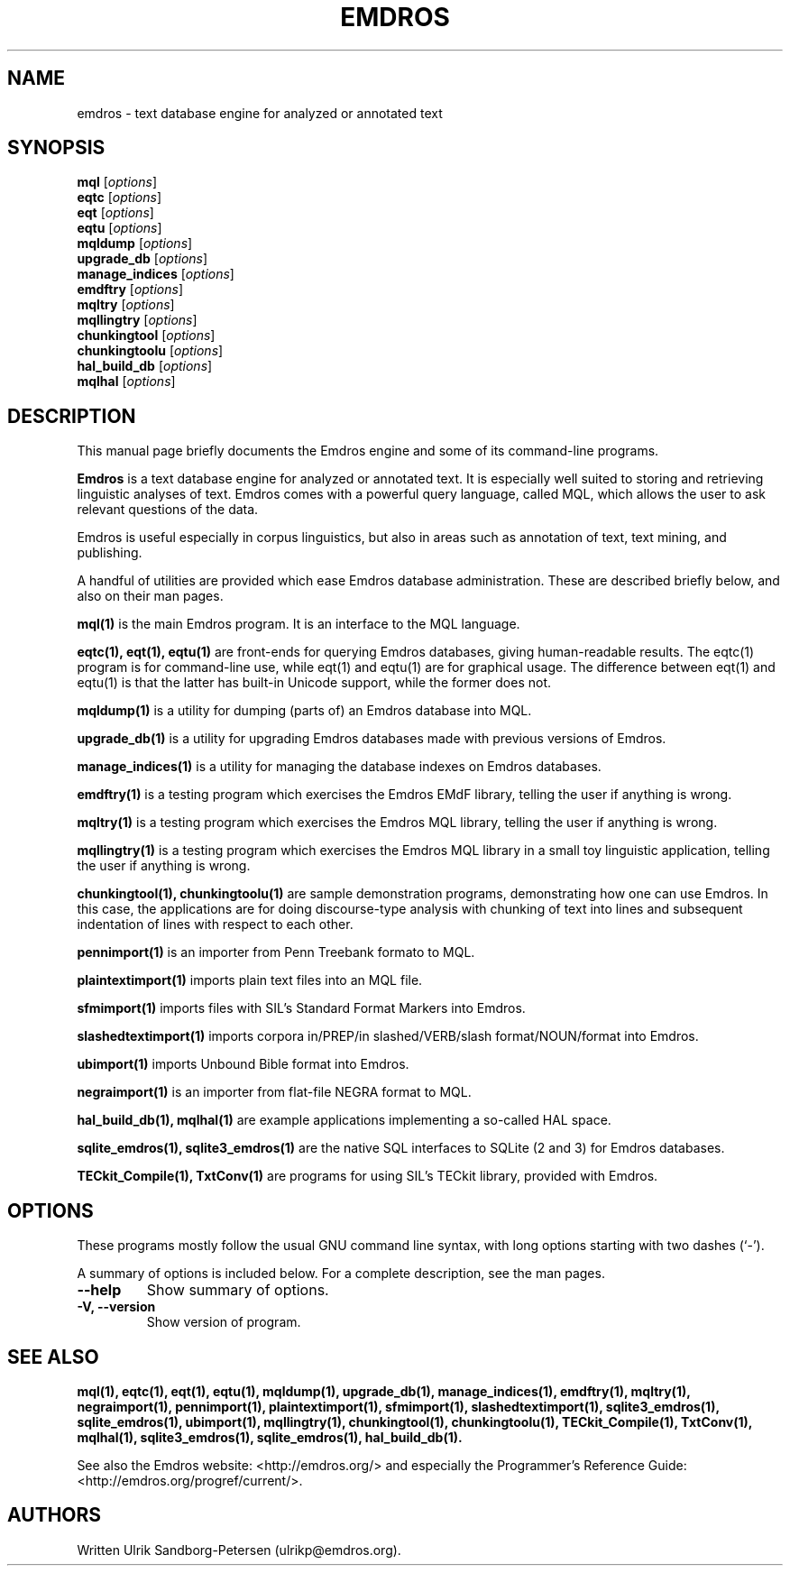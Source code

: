 .\"                                      Hey, EMACS: -*- nroff -*-
.\" First parameter, NAME, should be all caps
.\" Second parameter, SECTION, should be 1-8, maybe w/ subsection
.\" other parameters are allowed: see man(7), man(1)
.TH EMDROS 1 "January 16, 2019"
.\" Please adjust this date whenever revising the manpage.
.\"
.\" Some roff macros, for reference:
.\" .nh        disable hyphenation
.\" .hy        enable hyphenation
.\" .ad l      left justify
.\" .ad b      justify to both left and right margins
.\" .nf        disable filling
.\" .fi        enable filling
.\" .br        insert line break
.\" .sp <n>    insert n+1 empty lines
.\" for manpage-specific macros, see man(7)
.SH NAME
emdros \- text database engine for analyzed or annotated text
.SH SYNOPSIS
.B mql
.RI [ options ] 
.br
.B eqtc
.RI [ options ] 
.br
.B eqt
.RI [ options ] 
.br
.B eqtu
.RI [ options ] 
.br
.B mqldump
.RI [ options ] 
.br
.B upgrade_db
.RI [ options ] 
.br
.B manage_indices
.RI [ options ] 
.br
.B emdftry
.RI [ options ] 
.br
.B mqltry
.RI [ options ] 
.br
.B mqllingtry
.RI [ options ] 
.br
.B chunkingtool
.RI [ options ] 
.br
.B chunkingtoolu
.RI [ options ] 
.br
.B hal_build_db
.RI [ options ] 
.br
.B mqlhal
.RI [ options ] 
.SH DESCRIPTION
This manual page briefly documents the Emdros engine and some of its
command-line programs.

\fBEmdros\fP is a text database engine for analyzed or annotated text.
It is especially well suited to storing and retrieving linguistic
analyses of text.  Emdros comes with a powerful query language, called
MQL, which allows the user to ask relevant questions of the data.

Emdros is useful especially in corpus linguistics, but also in areas
such as annotation of text, text mining, and publishing.

A handful of utilities are provided which ease Emdros database
administration. These are described briefly below, and also on their
man pages.

.B mql(1) 
is the main Emdros program.  It is an interface to the MQL language.

.B eqtc(1), eqt(1), eqtu(1)
are front-ends for querying Emdros databases, giving human-readable
results.  The eqtc(1) program is for command-line use, while eqt(1)
and eqtu(1) are for graphical usage.  The difference between eqt(1)
and eqtu(1) is that the latter has built-in Unicode support, while the
former does not.

.B mqldump(1) 
is a utility for dumping (parts of) an Emdros database into MQL.

.B upgrade_db(1) 
is a utility for upgrading Emdros databases made with previous
versions of Emdros.

.B manage_indices(1) 
is a utility for managing the database indexes on Emdros databases.

.B emdftry(1) 
is a testing program which exercises the Emdros EMdF library, telling
the user if anything is wrong.

.B mqltry(1) 
is a testing program which exercises the Emdros MQL library, telling
the user if anything is wrong.

.B mqllingtry(1) 
is a testing program which exercises the Emdros MQL library in a small
toy linguistic application, telling the user if anything is wrong.

.B chunkingtool(1), chunkingtoolu(1)
are sample demonstration programs, demonstrating how one can use
Emdros.  In this case, the applications are for doing discourse-type
analysis with chunking of text into lines and subsequent indentation
of lines with respect to each other.

.B pennimport(1)
is an importer from Penn Treebank formato to MQL.

.B plaintextimport(1)
imports plain text files into an MQL file.

.B sfmimport(1)
imports files with SIL's Standard Format Markers into Emdros.

.B slashedtextimport(1)
imports corpora in/PREP/in slashed/VERB/slash format/NOUN/format into
Emdros.

.B ubimport(1)
imports Unbound Bible format into Emdros.

.B negraimport(1)
is an importer from flat-file NEGRA format to MQL.

.B hal_build_db(1), mqlhal(1)
are example applications implementing a so-called HAL space.

.B sqlite_emdros(1), sqlite3_emdros(1)
are the native SQL interfaces to SQLite (2 and 3) for Emdros databases.

.B TECkit_Compile(1), TxtConv(1)
are programs for using SIL's TECkit library, provided with Emdros.



.SH OPTIONS
These programs mostly follow the usual GNU command line syntax, with
long options starting with two dashes (`-').

A summary of options is included below.
For a complete description, see the man pages.
.TP
.B \-\-help
Show summary of options.
.TP
.B \-V, \-\-version
Show version of program.
.SH SEE ALSO
.BR mql(1),
.BR eqtc(1),
.BR eqt(1),
.BR eqtu(1),
.BR mqldump(1),
.BR upgrade_db(1),
.BR manage_indices(1),
.BR emdftry(1),
.BR mqltry(1),
.BR negraimport(1),
.BR pennimport(1),
.BR plaintextimport(1),
.BR sfmimport(1),
.BR slashedtextimport(1),
.BR sqlite3_emdros(1),
.BR sqlite_emdros(1),
.BR ubimport(1),
.BR mqllingtry(1),
.BR chunkingtool(1),
.BR chunkingtoolu(1),
.BR TECkit_Compile(1),
.BR TxtConv(1),
.BR mqlhal(1),
.BR sqlite3_emdros(1),
.BR sqlite_emdros(1),
.BR hal_build_db(1).
.br

See also the Emdros website: <http://emdros.org/> and especially the
Programmer's Reference Guide: <http://emdros.org/progref/current/>.

.SH AUTHORS
Written Ulrik Sandborg-Petersen (ulrikp@emdros.org).
